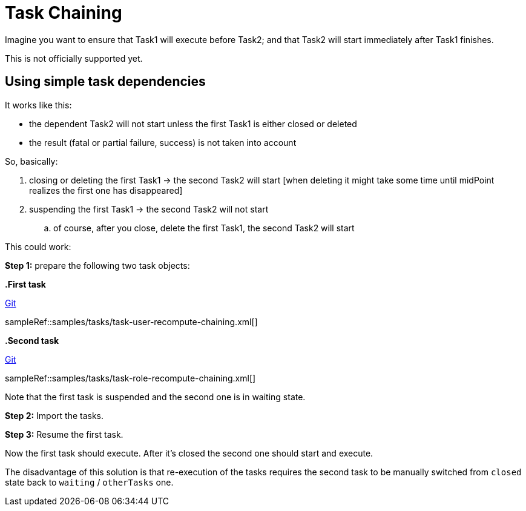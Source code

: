 = Task Chaining
:page-wiki-name: Task chaining HOWTO
:page-wiki-id: 24086073
:page-wiki-metadata-create-user: mederly
:page-wiki-metadata-create-date: 2017-05-15T17:16:04.235+02:00
:page-wiki-metadata-modify-user: mederly
:page-wiki-metadata-modify-date: 2018-09-27T12:33:17.749+02:00
:page-experimental: true
:page-upkeep-status: yellow
:page-upkeep-note: See commented part, is there a current configuration for this? Also is this officially supported, still experimental?

Imagine you want to ensure that Task1 will execute before Task2; and that Task2 will start immediately after Task1 finishes.

This is not officially supported yet.

== Using simple task dependencies

It works like this:

* the dependent Task2 will not start unless the first Task1 is either closed or deleted

* the result (fatal or partial failure, success) is not taken into account

So, basically:

. closing or deleting the first Task1 -> the second Task2 will start [when deleting it might take some time until midPoint realizes the first one has disappeared]

. suspending the first Task1 -> the second Task2 will not start

.. of course, after you close, delete the first Task1, the second Task2 will start


This could work:

*Step 1:* prepare the following two task objects:

*.First task*

====
link:https://github.com/Evolveum/midpoint-samples/blob/master/samples/tasks/task-user-recompute-chaining.xml[Git]

sampleRef::samples/tasks/task-user-recompute-chaining.xml[]
====

*.Second task*

====
link:https://github.com/Evolveum/midpoint-samples/blob/master/samples/tasks/task-role-recompute-chaining.xml[Git]

sampleRef::samples/tasks/task-role-recompute-chaining.xml[]
====

Note that the first task is suspended and the second one is in waiting state.

*Step 2:* Import the tasks.

*Step 3:* Resume the first task.

Now the first task should execute.
After it's closed the second one should start and execute.

The disadvantage of this solution is that re-execution of the tasks requires the second task to be manually switched from `closed` state back to `waiting` / `otherTasks` one.

////
== Option 2: Using partitioned tasks

This option is available since midPoint 3.8. This version brought so called xref:/midpoint/devel/design/multi-node-partitioned-and-stateful-tasks/task-partitioning/[Partitioned tasks]. Although this feature is primarily used for partitioning standard tasks (like Reconciliation or Validity scanning), nothing prevents us from using it for custom tasks as well.

The following composite task prepares a CSV file and imports it.

[source,xml]
----
<task oid="8f8de5ad-e699-439e-8362-77cbb994117c"
       xmlns="http://midpoint.evolveum.com/xml/ns/public/common/common-3"
       xmlns:c="http://midpoint.evolveum.com/xml/ns/public/common/common-3"
       xmlns:t="http://prism.evolveum.com/xml/ns/public/types-3"
       xmlns:se="http://midpoint.evolveum.com/xml/ns/public/model/scripting/extension-3"
       xmlns:xsi="http://www.w3.org/2001/XMLSchema-instance"
       xmlns:xsd="http://www.w3.org/2001/XMLSchema"
       xmlns:noop="http://midpoint.evolveum.com/xml/ns/public/task/noop/handler-3"
       xmlns:ri="http://midpoint.evolveum.com/xml/ns/public/resource/instance-3"
       xmlns:org='http://midpoint.evolveum.com/xml/ns/public/common/org-3'>
     <name>Prepare and import CSV file</name>
     <extension xmlns:mext="http://midpoint.evolveum.com/xml/ns/public/model/extension-3" xmlns:xsi="http://www.w3.org/2001/XMLSchema-instance" xsi:type="c:ExtensionType">
         <!-- This extension is copied to both partitions (subtasks). Each one takes items that are relevant to it. -->
         <mext:kind>account</mext:kind>
         <mext:objectclass>ri:AccountObjectClass</mext:objectclass>
         <se:executeScript xmlns:s="http://midpoint.evolveum.com/xml/ns/public/model/scripting-3">
             <s:action>
                 <s:type>execute-script</s:type>
                 <s:parameter>
                     <s:name>script</s:name>
                     <c:value xsi:type="c:ScriptExpressionEvaluatorType">
                         <c:code>
                              File file = new File("C:/tmp/file.csv")
                              file.write "ident,number,firstname,lastname\nferko,11,Ferko,Mrkvicka\njanko,12,Janko,Novak"
                         </c:code>
                     </c:value>
                 </s:parameter>
                 <s:parameter>
                     <s:name>forWholeInput</s:name>
                     <c:value>true</c:value>
                 </s:parameter>
             </s:action>
         </se:executeScript>
     </extension>
     <ownerRef oid="00000000-0000-0000-0000-000000000002"/>
     <objectRef oid="ef2bc95b-76e0-48e2-86d6-3d4f02d3fafe" relation="org:default" type="c:ResourceType"/>
     <executionStatus>runnable</executionStatus>
     <handlerUri>http://midpoint.evolveum.com/xml/ns/public/task/generic-partitioning/handler-3</handlerUri>
     <workManagement>
         <taskKind>partitionedMaster</taskKind>
         <partitions>
             <copyMasterExtension>true</copyMasterExtension>
             <partition>
                 <index>1</index>
                 <taskName>Prepare CSV</taskName>
                 <handlerUri>http://midpoint.evolveum.com/xml/ns/public/model/scripting/handler-3</handlerUri>
             </partition>
             <partition>
                 <index>2</index>
                 <taskName>Import CSV</taskName>
                 <handlerUri>http://midpoint.evolveum.com/xml/ns/public/model/synchronization/task/import/handler-3</handlerUri>
             </partition>
         </partitions>
     </workManagement>
     <recurrence>single</recurrence>
 </task>
----

There are some limitations, though.
For example, if any of the subtasks end in a failure, the processing continues - and the overall result is "OK" even if subtasks fail.
So, to see the status in an accurate way, you have to display subtasks along with root tasks.

The advantage is that the re-execution of such composite task is quite simple.
It can be done either manually, or you can even make the master task recurring.
////
